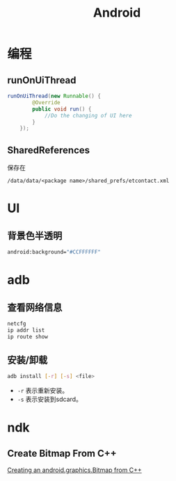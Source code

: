 #+TITLE: Android
#+LINK_UP: index.html
#+LINK_HOME: index.html
#+OPTIONS: H:3 num:t toc:2 \n:nil @:t ::t |:t ^:{} -:t f:t *:t <:t

* 编程

** runOnUiThread
   #+BEGIN_SRC java
     runOnUiThread(new Runnable() {
             @Override
             public void run() {
                 //Do the changing of UI here
             }
         });
   #+END_SRC

** SharedReferences
   保存在
   #+BEGIN_EXAMPLE
     /data/data/<package name>/shared_prefs/etcontact.xml
   #+END_EXAMPLE

* UI
** 背景色半透明
   #+BEGIN_SRC sh
     android:background="#CCFFFFFF"
   #+END_SRC

* adb
** 查看网络信息
   #+BEGIN_SRC sh
     netcfg
     ip addr list
     ip route show
   #+END_SRC

** 安装/卸载
   #+BEGIN_SRC sh
     adb install [-r] [-s] <file>
   #+END_SRC
   - ~-r~ 表示重新安装。
   - ~-s~ 表示安装到sdcard。

* ndk
** Create Bitmap From C++
   [[http://stackoverflow.com/questions/7677092/creating-an-android-graphics-bitmap-from-c][Creating an android.graphics.Bitmap from C++]]
